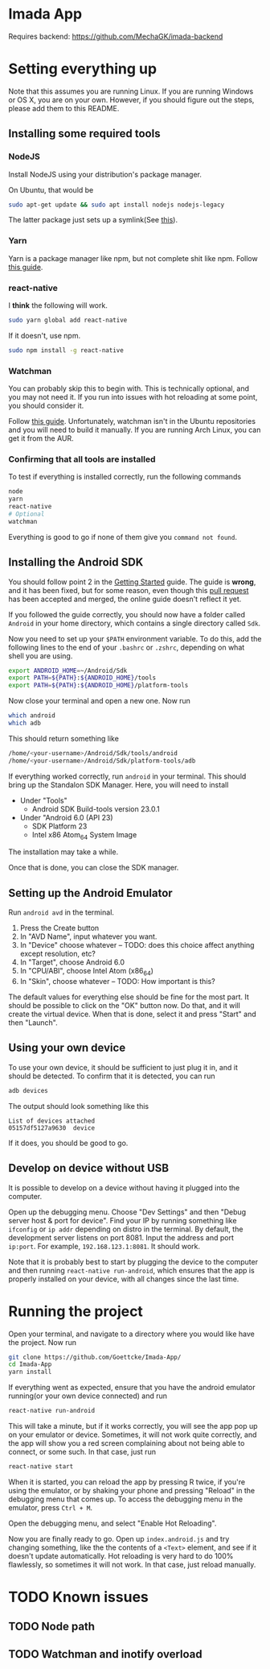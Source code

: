 * Imada App
Requires backend: https://github.com/MechaGK/imada-backend

* Setting everything up

Note that this assumes you are running Linux. If you are running Windows or OS
X, you are on your own. However, if you should figure out the steps, please add
them to this README.

** Installing some required tools
*** NodeJS
Install NodeJS using your distribution's package manager.

On Ubuntu, that would be 
#+BEGIN_SRC bash
sudo apt-get update && sudo apt install nodejs nodejs-legacy
#+END_SRC
The latter package just sets up a symlink(See [[https://nodejs.org/en/download/package-manager/][this]]).
*** Yarn
Yarn is a package manager like npm, but not complete shit like npm. Follow [[https://yarnpkg.com/en/docs/install][this guide]].
*** react-native
I *think* the following will work. 
#+BEGIN_SRC bash
sudo yarn global add react-native
#+END_SRC

If it doesn't, use npm.
#+BEGIN_SRC bash 
sudo npm install -g react-native
#+END_SRC

*** Watchman
You can probably skip this to begin with.
This is technically optional, and you may not need it. If you run into issues
with hot reloading at some point, you should consider it. 

Follow [[https://facebook.github.io/watchman/docs/install.html][this guide]]. Unfortunately, watchman isn't in the Ubuntu repositories and
you will need to build it manually. If you are running Arch Linux, you can get
it from the AUR. 
*** Confirming that all tools are installed
To test if everything is installed correctly, run the following commands

#+BEGIN_SRC bash
node
yarn
react-native
# Optional
watchman
#+END_SRC

Everything is good to go if none of them give you =command not found=.

** Installing the Android SDK
You should follow point 2 in the [[https://facebook.github.io/react-native/docs/getting-started.html][Getting Started]] guide. 
The guide is *wrong*, and it has been fixed, but for some reason, even though
this [[https://github.com/facebook/react-native/pull/10710][pull request]] has been accepted and merged, the online guide doesn't reflect
it yet.

If you followed the guide correctly, you should now have a folder called
=Android= in your home directory, which contains a single directory called =Sdk=.

Now you need to set up your ~$PATH~ environment variable. To do this, add the
following lines to the end of your =.bashrc= or =.zshrc=, depending on what
shell you are using.

#+BEGIN_SRC bash
export ANDROID_HOME=~/Android/Sdk
export PATH=${PATH}:${ANDROID_HOME}/tools
export PATH=${PATH}:${ANDROID_HOME}/platform-tools
#+END_SRC

Now close your terminal and open a new one. Now run

#+BEGIN_SRC bash
which android
which adb
#+END_SRC

This should return something like

#+BEGIN_SRC bash
/home/<your-username>/Android/Sdk/tools/android      
/home/<your-username>/Android/Sdk/platform-tools/adb 
#+END_SRC

If everything worked correctly, run =android= in your terminal.
This should bring up the Standalon SDK Manager. Here, you will need to install 

- Under "Tools"
  - Android SDK Build-tools version 23.0.1
- Under "Android 6.0 (API 23)
  - SDK Platform 23
  - Intel x86 Atom_64 System Image

The installation may take a while. 

Once that is done, you can close the SDK manager.  

** Setting up the Android Emulator
Run =android avd= in the terminal.

1. Press the Create button
2. In "AVD Name", input whatever you want.
3. In "Device" choose whatever  -- TODO: does this choice affect anything except resolution, etc?
4. In "Target", choose Android 6.0
5. In "CPU/ABI", choose Intel Atom (x86_64)
6. In "Skin", choose whatever -- TODO: How important is this?

The default values for everything else should be fine for the most part.
It should be possible to click on the "OK" button now. Do that, and it will
create the virtual device. When that is done, select it and press "Start" and
then "Launch".

** Using your own device
To use your own device, it should be sufficient to just plug it in, and it should be detected.
To confirm that it is detected, you can run

#+BEGIN_SRC bash
adb devices
#+END_SRC

The output should look something like this
#+BEGIN_EXAMPLE
List of devices attached 
05157df5127a9630  device                    
#+END_EXAMPLE

If it does, you should be good to go.

** Develop on device without USB
It is possible to develop on a device without having it plugged into the computer.

Open up the debugging menu. Choose "Dev Settings" and then "Debug server host & port for device".
Find your IP by running something like ~ifconfig~ or ~ip addr~ depending on distro in the terminal.
By default, the development server listens on port 8081. Input the address and
port ~ip:port~. For example, ~192.168.123.1:8081~. It should work.

Note that it is probably best to start by plugging the device to the computer and then running
~react-native run-android~, which ensures that the app is properly installed on
your device, with all changes since the last time.

* Running the project
Open your terminal, and navigate to a directory where you would like have the
project. Now run

#+BEGIN_SRC bash
git clone https://github.com/Goettcke/Imada-App/
cd Imada-App
yarn install
#+END_SRC 

If everything went as expected, ensure that you have the android emulator
running(or your own device connected) and run

#+BEGIN_SRC bash
react-native run-android
#+END_SRC

This will take a minute, but if it works correctly, you will see the app pop up
on your emulator or device. Sometimes, it will not work quite correctly, and the
app will show you a red screen complaining about not being able to connect, or
some such. In that case, just run

#+BEGIN_SRC bash
react-native start
#+END_SRC

When it is started, you can reload the app by pressing R twice, if you're using
the emulator, or by shaking your phone and pressing "Reload" in the debugging
menu that comes up. To access the debugging menu in the emulator, press 
=Ctrl + M=.

Open the debugging menu, and select "Enable Hot Reloading".

Now you are finally ready to go. Open up =index.android.js= and try changing
something, like the the contents of a =<Text>= element, and see if it doesn't
update automatically. Hot reloading is very hard to do 100% flawlessly, so
sometimes it will not work. In that case, just reload manually.

* TODO Known issues
** TODO Node path
** TODO Watchman and inotify overload
